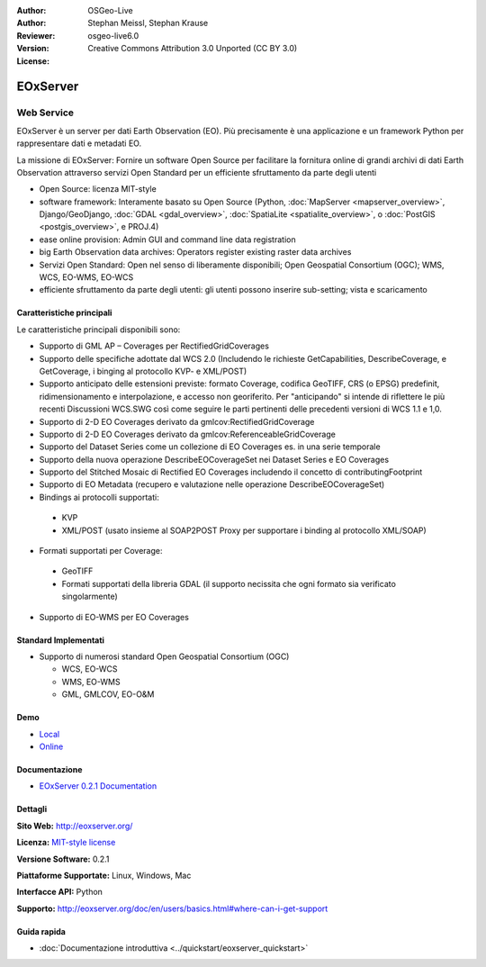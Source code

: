:Author: OSGeo-Live
:Author: Stephan Meissl, Stephan Krause
:Reviewer: 
:Version: osgeo-live6.0
:License: Creative Commons Attribution 3.0 Unported (CC BY 3.0)

.. image:: ../../images/project_logos/logo-eoxserver-2.png
  :scale: 65 %
  :alt: project logo
  :align: right
  :target: http://eoxserver.org/

EOxServer
================================================================================

Web Service
~~~~~~~~~~~~~~~~~~~~~~~~~~~~~~~~~~~~~~~~~~~~~~~~~~~~~~~~~~~~~~~~~~~~~~~~~~~~~~~~

EOxServer è un server per dati Earth Observation (EO). Più precisamente è una 
applicazione e un framework Python per rappresentare dati e metadati EO.

La missione di EOxServer: Fornire un software Open Source per facilitare
la fornitura online di grandi archivi di dati Earth Observation attraverso servizi
Open Standard per un efficiente sfruttamento da parte degli utenti

* Open Source: licenza MIT-style
* software framework: Interamente basato su Open Source (Python, :doc:`MapServer <mapserver_overview>`, 
  Django/GeoDjango, :doc:`GDAL <gdal_overview>`, :doc:`SpatiaLite <spatialite_overview>`, o 
  :doc:`PostGIS <postgis_overview>`, e PROJ.4)
* ease online provision: Admin GUI and command line data registration
* big Earth Observation data archives: Operators register existing raster data 
  archives
* Servizi Open Standard: Open nel senso di liberamente disponibili; Open 
  Geospatial Consortium (OGC); WMS, WCS, EO-WMS, EO-WCS
* efficiente sfruttamento da parte degli utenti: gli utenti possono inserire sub-setting; vista e scaricamento

.. image:: ../../images/screenshots/1024x768/eoxserver_screenshot.jpg
  :scale: 50 %
  :alt: EOxServer embedded client screen shot
  :align: right


Caratteristiche principali
--------------------------------------------------------------------------------

Le caratteristiche principali disponibili sono:

* Supporto di GML AP – Coverages per RectifiedGridCoverages
* Supporto delle specifiche adottate dal WCS 2.0 (Includendo le richieste GetCapabilities, 
  DescribeCoverage, e GetCoverage, i binging al protocollo KVP- e XML/POST)
* Supporto anticipato delle estensioni previste: formato Coverage, codifica GeoTIFF, 
  CRS (o EPSG) predefinit, ridimensionamento e interpolazione, e accesso
  non georiferito. Per "anticipando" si intende di riflettere le più recenti
  Discussioni WCS.SWG così come seguire le parti pertinenti delle precedenti
  versioni di WCS 1.1 e 1,0.
* Supporto di 2-D EO Coverages derivato da gmlcov:RectifiedGridCoverage
* Supporto di 2-D EO Coverages derivato da gmlcov:ReferenceableGridCoverage
* Supporto del Dataset Series come un collezione di EO Coverages es. in una 
  serie temporale
* Supporto della nuova operazione DescribeEOCoverageSet nei Dataset Series e EO 
  Coverages
* Supporto del Stitched Mosaic di Rectified EO Coverages includendo il concetto 
  di contributingFootprint
* Supporto di EO Metadata (recupero e valutazione nelle operazione DescribeEOCoverageSet)
* Bindings ai protocolli supportati:

 * KVP
 * XML/POST (usato insieme al SOAP2POST Proxy per supportare i binding al protocollo XML/SOAP) 

* Formati supportati per Coverage:

 * GeoTIFF
 * Formati supportati della libreria GDAL (il supporto necissita che ogni formato
   sia verificato singolarmente) 

* Supporto di EO-WMS per EO Coverages 

Standard Implementati
--------------------------------------------------------------------------------

* Supporto di numerosi standard Open Geospatial Consortium  (OGC)

  * WCS, EO-WCS
  * WMS, EO-WMS
  * GML, GMLCOV, EO-O&M

Demo
--------------------------------------------------------------------------------

* `Local <http://localhost/eoxserver/>`_
* `Online <https://eoxserver.org/demo_stable/>`_

Documentazione
--------------------------------------------------------------------------------

* `EOxServer 0.2.1 Documentation <../../eoxserver-docs/EOxServer_documentation.pdf>`_

Dettagli
--------------------------------------------------------------------------------

**Sito Web:** http://eoxserver.org/

**Licenza:** `MIT-style license <http://eoxserver.org/doc/copyright.html#license>`_

**Versione Software:** 0.2.1

**Piattaforme Supportate:** Linux, Windows, Mac

**Interfacce API:** Python

**Supporto:** http://eoxserver.org/doc/en/users/basics.html#where-can-i-get-support

Guida rapida
--------------------------------------------------------------------------------
    
* :doc:`Documentazione introduttiva <../quickstart/eoxserver_quickstart>`
